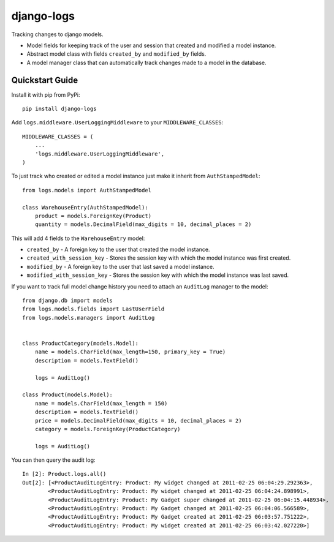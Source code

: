 ============================
django-logs
============================

Tracking changes to django models.


* Model fields for keeping track of the user and session that created and modified a model instance.
* Abstract model class with fields ``created_by`` and ``modified_by`` fields.
* A model manager class that can automatically track changes made to a model in the database.


Quickstart Guide
===============================

Install it with pip from PyPi::

    pip install django-logs

Add ``logs.middleware.UserLoggingMiddleware`` to your ``MIDDLEWARE_CLASSES``::


    MIDDLEWARE_CLASSES = (
        ...
        'logs.middleware.UserLoggingMiddleware',
    )


To just track who created or edited a model instance just make it inherit from ``AuthStampedModel``::


    from logs.models import AuthStampedModel

    class WarehouseEntry(AuthStampedModel):
        product = models.ForeignKey(Product)
        quantity = models.DecimalField(max_digits = 10, decimal_places = 2)


This will add 4 fields to the ``WarehouseEntry`` model:

* ``created_by`` - A foreign key to the user that created the model instance.
* ``created_with_session_key`` - Stores the session key with which the model instance was first created.
* ``modified_by`` - A foreign key to the user that last saved a model instance.
* ``modified_with_session_key`` - Stores the session key with which the model instance was last saved.

If you want to track full model change history you need to attach an ``AuditLog`` manager to the model::

    from django.db import models
    from logs.models.fields import LastUserField
    from logs.models.managers import AuditLog


    class ProductCategory(models.Model):
        name = models.CharField(max_length=150, primary_key = True)
        description = models.TextField()

        logs = AuditLog()

    class Product(models.Model):
        name = models.CharField(max_length = 150)
        description = models.TextField()
        price = models.DecimalField(max_digits = 10, decimal_places = 2)
        category = models.ForeignKey(ProductCategory)

        logs = AuditLog()

You can then query the audit log::

    In [2]: Product.logs.all()
    Out[2]: [<ProductAuditLogEntry: Product: My widget changed at 2011-02-25 06:04:29.292363>,
            <ProductAuditLogEntry: Product: My widget changed at 2011-02-25 06:04:24.898991>,
            <ProductAuditLogEntry: Product: My Gadget super changed at 2011-02-25 06:04:15.448934>,
            <ProductAuditLogEntry: Product: My Gadget changed at 2011-02-25 06:04:06.566589>,
            <ProductAuditLogEntry: Product: My Gadget created at 2011-02-25 06:03:57.751222>,
            <ProductAuditLogEntry: Product: My widget created at 2011-02-25 06:03:42.027220>]